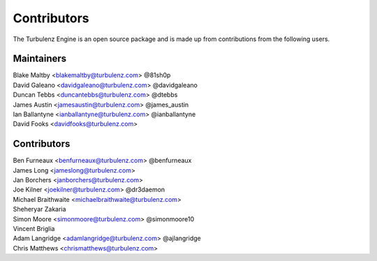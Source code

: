 .. index::
    single: Contributors

.. _contributors:

------------
Contributors
------------

The Turbulenz Engine is an open source package and is made up from contributions from the following users.

Maintainers
===========

| Blake Maltby <blakemaltby@turbulenz.com> @81sh0p
| David Galeano <davidgaleano@turbulenz.com> @davidgaleano
| Duncan Tebbs <duncantebbs@turbulenz.com> @dtebbs
| James Austin <jamesaustin@turbulenz.com> @james_austin
| Ian Ballantyne <ianballantyne@turbulenz.com> @ianballantyne
| David Fooks <davidfooks@turbulenz.com>

Contributors
============

| Ben Furneaux <benfurneaux@turbulenz.com> @benfurneaux
| James Long <jameslong@turbulenz.com>
| Jan Borchers <janborchers@turbulenz.com>
| Joe Kilner <joekilner@turbulenz.com> @dr3daemon
| Michael Braithwaite <michaelbraithwaite@turbulenz.com>
| Sheheryar Zakaria
| Simon Moore <simonmoore@turbulenz.com> @simonmoore10
| Vincent Briglia
| Adam Langridge <adamlangridge@turbulenz.com> @ajlangridge
| Chris Matthews <chrismatthews@turbulenz.com>
